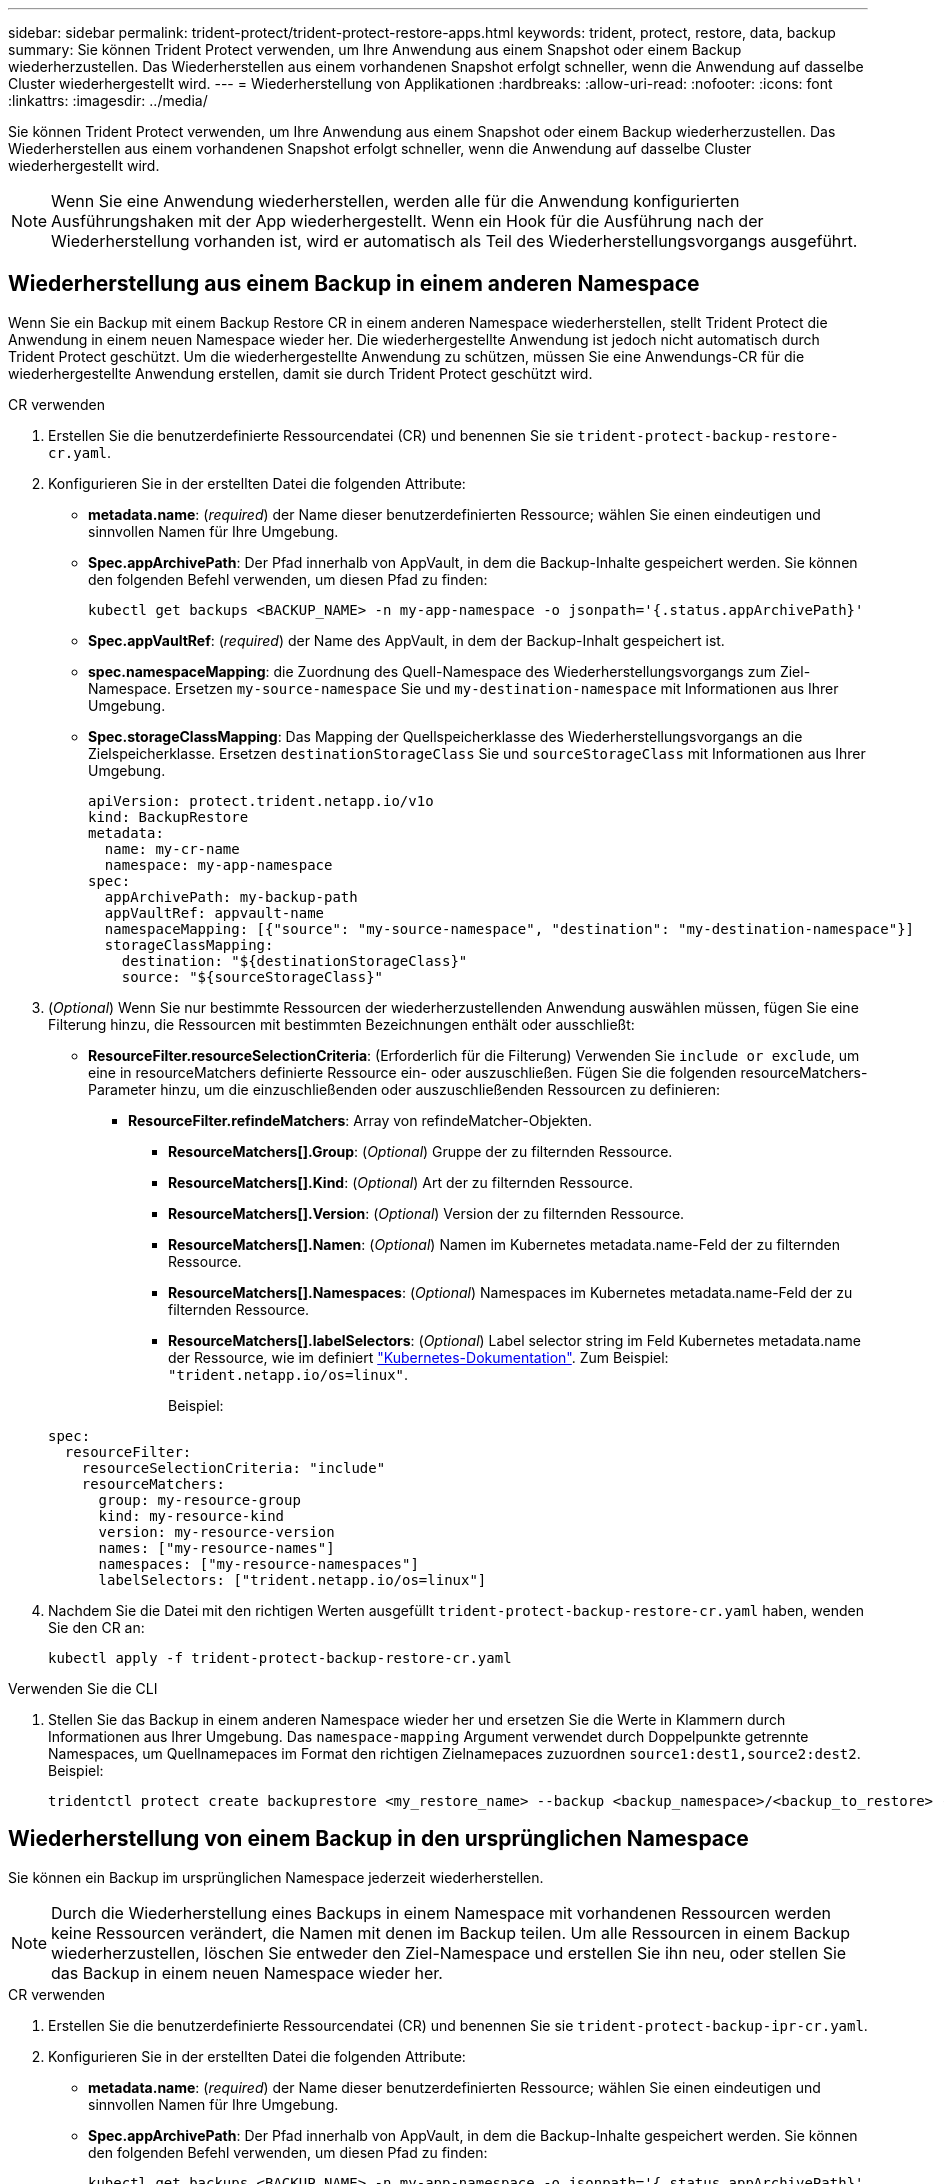 ---
sidebar: sidebar 
permalink: trident-protect/trident-protect-restore-apps.html 
keywords: trident, protect, restore, data, backup 
summary: Sie können Trident Protect verwenden, um Ihre Anwendung aus einem Snapshot oder einem Backup wiederherzustellen. Das Wiederherstellen aus einem vorhandenen Snapshot erfolgt schneller, wenn die Anwendung auf dasselbe Cluster wiederhergestellt wird. 
---
= Wiederherstellung von Applikationen
:hardbreaks:
:allow-uri-read: 
:nofooter: 
:icons: font
:linkattrs: 
:imagesdir: ../media/


[role="lead"]
Sie können Trident Protect verwenden, um Ihre Anwendung aus einem Snapshot oder einem Backup wiederherzustellen. Das Wiederherstellen aus einem vorhandenen Snapshot erfolgt schneller, wenn die Anwendung auf dasselbe Cluster wiederhergestellt wird.


NOTE: Wenn Sie eine Anwendung wiederherstellen, werden alle für die Anwendung konfigurierten Ausführungshaken mit der App wiederhergestellt. Wenn ein Hook für die Ausführung nach der Wiederherstellung vorhanden ist, wird er automatisch als Teil des Wiederherstellungsvorgangs ausgeführt.



== Wiederherstellung aus einem Backup in einem anderen Namespace

Wenn Sie ein Backup mit einem Backup Restore CR in einem anderen Namespace wiederherstellen, stellt Trident Protect die Anwendung in einem neuen Namespace wieder her. Die wiederhergestellte Anwendung ist jedoch nicht automatisch durch Trident Protect geschützt. Um die wiederhergestellte Anwendung zu schützen, müssen Sie eine Anwendungs-CR für die wiederhergestellte Anwendung erstellen, damit sie durch Trident Protect geschützt wird.

[role="tabbed-block"]
====
.CR verwenden
--
. Erstellen Sie die benutzerdefinierte Ressourcendatei (CR) und benennen Sie sie `trident-protect-backup-restore-cr.yaml`.
. Konfigurieren Sie in der erstellten Datei die folgenden Attribute:
+
** *metadata.name*: (_required_) der Name dieser benutzerdefinierten Ressource; wählen Sie einen eindeutigen und sinnvollen Namen für Ihre Umgebung.
** *Spec.appArchivePath*: Der Pfad innerhalb von AppVault, in dem die Backup-Inhalte gespeichert werden. Sie können den folgenden Befehl verwenden, um diesen Pfad zu finden:
+
[source, console]
----
kubectl get backups <BACKUP_NAME> -n my-app-namespace -o jsonpath='{.status.appArchivePath}'
----
** *Spec.appVaultRef*: (_required_) der Name des AppVault, in dem der Backup-Inhalt gespeichert ist.
** *spec.namespaceMapping*: die Zuordnung des Quell-Namespace des Wiederherstellungsvorgangs zum Ziel-Namespace. Ersetzen `my-source-namespace` Sie und `my-destination-namespace` mit Informationen aus Ihrer Umgebung.
** *Spec.storageClassMapping*: Das Mapping der Quellspeicherklasse des Wiederherstellungsvorgangs an die Zielspeicherklasse. Ersetzen `destinationStorageClass` Sie und `sourceStorageClass` mit Informationen aus Ihrer Umgebung.
+
[source, yaml]
----
apiVersion: protect.trident.netapp.io/v1o
kind: BackupRestore
metadata:
  name: my-cr-name
  namespace: my-app-namespace
spec:
  appArchivePath: my-backup-path
  appVaultRef: appvault-name
  namespaceMapping: [{"source": "my-source-namespace", "destination": "my-destination-namespace"}]
  storageClassMapping:
    destination: "${destinationStorageClass}"
    source: "${sourceStorageClass}"
----


. (_Optional_) Wenn Sie nur bestimmte Ressourcen der wiederherzustellenden Anwendung auswählen müssen, fügen Sie eine Filterung hinzu, die Ressourcen mit bestimmten Bezeichnungen enthält oder ausschließt:
+
** *ResourceFilter.resourceSelectionCriteria*: (Erforderlich für die Filterung) Verwenden Sie `include or exclude`, um eine in resourceMatchers definierte Ressource ein- oder auszuschließen. Fügen Sie die folgenden resourceMatchers-Parameter hinzu, um die einzuschließenden oder auszuschließenden Ressourcen zu definieren:
+
*** *ResourceFilter.refindeMatchers*: Array von refindeMatcher-Objekten.
+
**** *ResourceMatchers[].Group*: (_Optional_) Gruppe der zu filternden Ressource.
**** *ResourceMatchers[].Kind*: (_Optional_) Art der zu filternden Ressource.
**** *ResourceMatchers[].Version*: (_Optional_) Version der zu filternden Ressource.
**** *ResourceMatchers[].Namen*: (_Optional_) Namen im Kubernetes metadata.name-Feld der zu filternden Ressource.
**** *ResourceMatchers[].Namespaces*: (_Optional_) Namespaces im Kubernetes metadata.name-Feld der zu filternden Ressource.
**** *ResourceMatchers[].labelSelectors*: (_Optional_) Label selector string im Feld Kubernetes metadata.name der Ressource, wie im definiert https://kubernetes.io/docs/concepts/overview/working-with-objects/labels/#label-selectors["Kubernetes-Dokumentation"^]. Zum Beispiel: `"trident.netapp.io/os=linux"`.
+
Beispiel:

+
[source, yaml]
----
spec:
  resourceFilter:
    resourceSelectionCriteria: "include"
    resourceMatchers:
      group: my-resource-group
      kind: my-resource-kind
      version: my-resource-version
      names: ["my-resource-names"]
      namespaces: ["my-resource-namespaces"]
      labelSelectors: ["trident.netapp.io/os=linux"]
----






. Nachdem Sie die Datei mit den richtigen Werten ausgefüllt `trident-protect-backup-restore-cr.yaml` haben, wenden Sie den CR an:
+
[source, console]
----
kubectl apply -f trident-protect-backup-restore-cr.yaml
----


--
.Verwenden Sie die CLI
--
. Stellen Sie das Backup in einem anderen Namespace wieder her und ersetzen Sie die Werte in Klammern durch Informationen aus Ihrer Umgebung. Das `namespace-mapping` Argument verwendet durch Doppelpunkte getrennte Namespaces, um Quellnamepaces im Format den richtigen Zielnamepaces zuzuordnen `source1:dest1,source2:dest2`. Beispiel:
+
[source, console]
----
tridentctl protect create backuprestore <my_restore_name> --backup <backup_namespace>/<backup_to_restore> --namespace-mapping <source_to_destination_namespace_mapping>
----


--
====


== Wiederherstellung von einem Backup in den ursprünglichen Namespace

Sie können ein Backup im ursprünglichen Namespace jederzeit wiederherstellen.


NOTE: Durch die Wiederherstellung eines Backups in einem Namespace mit vorhandenen Ressourcen werden keine Ressourcen verändert, die Namen mit denen im Backup teilen. Um alle Ressourcen in einem Backup wiederherzustellen, löschen Sie entweder den Ziel-Namespace und erstellen Sie ihn neu, oder stellen Sie das Backup in einem neuen Namespace wieder her.

[role="tabbed-block"]
====
.CR verwenden
--
. Erstellen Sie die benutzerdefinierte Ressourcendatei (CR) und benennen Sie sie `trident-protect-backup-ipr-cr.yaml`.
. Konfigurieren Sie in der erstellten Datei die folgenden Attribute:
+
** *metadata.name*: (_required_) der Name dieser benutzerdefinierten Ressource; wählen Sie einen eindeutigen und sinnvollen Namen für Ihre Umgebung.
** *Spec.appArchivePath*: Der Pfad innerhalb von AppVault, in dem die Backup-Inhalte gespeichert werden. Sie können den folgenden Befehl verwenden, um diesen Pfad zu finden:
+
[source, console]
----
kubectl get backups <BACKUP_NAME> -n my-app-namespace -o jsonpath='{.status.appArchivePath}'
----
** *Spec.appVaultRef*: (_required_) der Name des AppVault, in dem der Backup-Inhalt gespeichert ist.
+
Beispiel:

+
[source, yaml]
----
apiVersion: protect.trident.netapp.io/v1
kind: BackupInplaceRestore
metadata:
  name: my-cr-name
  namespace: my-app-namespace
spec:
  appArchivePath: my-backup-path
  appVaultRef: appvault-name
----


. (_Optional_) Wenn Sie nur bestimmte Ressourcen der wiederherzustellenden Anwendung auswählen müssen, fügen Sie eine Filterung hinzu, die Ressourcen mit bestimmten Bezeichnungen enthält oder ausschließt:
+
** *ResourceFilter.resourceSelectionCriteria*: (Erforderlich für die Filterung) Verwenden Sie `include or exclude`, um eine in resourceMatchers definierte Ressource ein- oder auszuschließen. Fügen Sie die folgenden resourceMatchers-Parameter hinzu, um die einzuschließenden oder auszuschließenden Ressourcen zu definieren:
+
*** *ResourceFilter.refindeMatchers*: Array von refindeMatcher-Objekten.
+
**** *ResourceMatchers[].Group*: (_Optional_) Gruppe der zu filternden Ressource.
**** *ResourceMatchers[].Kind*: (_Optional_) Art der zu filternden Ressource.
**** *ResourceMatchers[].Version*: (_Optional_) Version der zu filternden Ressource.
**** *ResourceMatchers[].Namen*: (_Optional_) Namen im Kubernetes metadata.name-Feld der zu filternden Ressource.
**** *ResourceMatchers[].Namespaces*: (_Optional_) Namespaces im Kubernetes metadata.name-Feld der zu filternden Ressource.
**** *ResourceMatchers[].labelSelectors*: (_Optional_) Label selector string im Feld Kubernetes metadata.name der Ressource, wie im definiert https://kubernetes.io/docs/concepts/overview/working-with-objects/labels/#label-selectors["Kubernetes-Dokumentation"^]. Zum Beispiel: `"trident.netapp.io/os=linux"`.
+
Beispiel:

+
[source, yaml]
----
spec:
  resourceFilter:
    resourceSelectionCriteria: "include"
    resourceMatchers:
      group: my-resource-group
      kind: my-resource-kind
      version: my-resource-version
      names: ["my-resource-names"]
      namespaces: ["my-resource-namespaces"]
      labelSelectors: ["trident.netapp.io/os=linux"]
----






. Nachdem Sie die Datei mit den richtigen Werten ausgefüllt `trident-protect-backup-ipr-cr.yaml` haben, wenden Sie den CR an:
+
[source, console]
----
kubectl apply -f trident-protect-backup-ipr-cr.yaml
----


--
.Verwenden Sie die CLI
--
. Stellen Sie das Backup auf den ursprünglichen Namespace wieder her, und ersetzen Sie die Werte in Klammern durch Informationen aus Ihrer Umgebung. Das `backup` Argument verwendet einen Namespace und einen Backup-Namen im Format `<namespace>/<name>`. Beispiel:
+
[source, console]
----
tridentctl protect create backupinplacerestore <my_restore_name> --backup <namespace/backup_to_restore>
----


--
====


== Wiederherstellung von einem Snapshot in einem anderen Namespace

Sie können Daten aus einem Snapshot mithilfe einer benutzerdefinierten Ressourcendatei (CR) entweder in einem anderen Namespace oder im ursprünglichen QuellNamespace wiederherstellen. Wenn Sie einen Snapshot mithilfe eines SnapshotRestore CR in einem anderen Namespace wiederherstellen, stellt Trident Protect die Anwendung in einem neuen Namespace wieder her, aber die wiederhergestellte Anwendung wird nicht automatisch durch Trident Protect geschützt. Um die wiederhergestellte Anwendung zu schützen, müssen Sie eine Anwendungs-CR für die wiederhergestellte Anwendung erstellen, damit sie durch Trident Protect geschützt wird.

[role="tabbed-block"]
====
.CR verwenden
--
. Erstellen Sie die benutzerdefinierte Ressourcendatei (CR) und benennen Sie sie `trident-protect-snapshot-restore-cr.yaml`.
. Konfigurieren Sie in der erstellten Datei die folgenden Attribute:
+
** *metadata.name*: (_required_) der Name dieser benutzerdefinierten Ressource; wählen Sie einen eindeutigen und sinnvollen Namen für Ihre Umgebung.
** *Spec.appVaultRef*: (_required_) der Name des AppVault, in dem der Snapshot-Inhalt gespeichert ist.
** *Spec.appArchivePath*: Der Pfad innerhalb von AppVault, wo der Snapshot-Inhalt gespeichert wird. Sie können den folgenden Befehl verwenden, um diesen Pfad zu finden:
+
[source, console]
----
kubectl get snapshots <SNAPHOT_NAME> -n my-app-namespace -o jsonpath='{.status.appArchivePath}'
----
** *spec.namespaceMapping*: die Zuordnung des Quell-Namespace des Wiederherstellungsvorgangs zum Ziel-Namespace. Ersetzen `my-source-namespace` Sie und `my-destination-namespace` mit Informationen aus Ihrer Umgebung.
** *Spec.storageClassMapping*: Das Mapping der Quellspeicherklasse des Wiederherstellungsvorgangs an die Zielspeicherklasse. Ersetzen `destinationStorageClass` Sie und `sourceStorageClass` mit Informationen aus Ihrer Umgebung.
+
[source, yaml]
----
apiVersion: protect.trident.netapp.io/v1
kind: SnapshotRestore
metadata:
  name: my-cr-name
  namespace: my-app-namespace
spec:
  appVaultRef: appvault-name
  appArchivePath: my-snapshot-path
  namespaceMapping: [{"source": "my-source-namespace", "destination": "my-destination-namespace"}]
  storageClassMapping:
    destination: "${destinationStorageClass}"
    source: "${sourceStorageClass}"
----


. (_Optional_) Wenn Sie nur bestimmte Ressourcen der wiederherzustellenden Anwendung auswählen müssen, fügen Sie eine Filterung hinzu, die Ressourcen mit bestimmten Bezeichnungen enthält oder ausschließt:
+
** *ResourceFilter.resourceSelectionCriteria*: (Erforderlich für die Filterung) Verwenden Sie `include or exclude`, um eine in resourceMatchers definierte Ressource ein- oder auszuschließen. Fügen Sie die folgenden resourceMatchers-Parameter hinzu, um die einzuschließenden oder auszuschließenden Ressourcen zu definieren:
+
*** *ResourceFilter.refindeMatchers*: Array von refindeMatcher-Objekten.
+
**** *ResourceMatchers[].Group*: (_Optional_) Gruppe der zu filternden Ressource.
**** *ResourceMatchers[].Kind*: (_Optional_) Art der zu filternden Ressource.
**** *ResourceMatchers[].Version*: (_Optional_) Version der zu filternden Ressource.
**** *ResourceMatchers[].Namen*: (_Optional_) Namen im Kubernetes metadata.name-Feld der zu filternden Ressource.
**** *ResourceMatchers[].Namespaces*: (_Optional_) Namespaces im Kubernetes metadata.name-Feld der zu filternden Ressource.
**** *ResourceMatchers[].labelSelectors*: (_Optional_) Label selector string im Feld Kubernetes metadata.name der Ressource, wie im definiert https://kubernetes.io/docs/concepts/overview/working-with-objects/labels/#label-selectors["Kubernetes-Dokumentation"^]. Zum Beispiel: `"trident.netapp.io/os=linux"`.
+
Beispiel:

+
[source, yaml]
----
spec:
  resourceFilter:
    resourceSelectionCriteria: "include"
    resourceMatchers:
      group: my-resource-group
      kind: my-resource-kind
      version: my-resource-version
      names: ["my-resource-names"]
      namespaces: ["my-resource-namespaces"]
      labelSelectors: ["trident.netapp.io/os=linux"]
----






. Nachdem Sie die Datei mit den richtigen Werten ausgefüllt `trident-protect-snapshot-restore-cr.yaml` haben, wenden Sie den CR an:
+
[source, console]
----
kubectl apply -f trident-protect-snapshot-restore-cr.yaml
----


--
.Verwenden Sie die CLI
--
. Stellen Sie den Snapshot in einem anderen Namespace wieder her und ersetzen Sie Werte in Klammern durch Informationen aus Ihrer Umgebung.
+
** Das `snapshot` Argument verwendet einen Namespace und Snapshot-Namen im Format `<namespace>/<name>`.
** Das `namespace-mapping` Argument verwendet durch Doppelpunkte getrennte Namespaces, um Quellnamepaces im Format den richtigen Zielnamepaces zuzuordnen `source1:dest1,source2:dest2`.
+
Beispiel:

+
[source, console]
----
tridentctl protect create snapshotrestore <my_restore_name> --snapshot <namespace/snapshot_to_restore> --namespace-mapping <source_to_destination_namespace_mapping>
----




--
====


== Wiederherstellung von einem Snapshot im ursprünglichen Namespace

Sie können einen Snapshot jederzeit im ursprünglichen Namespace wiederherstellen.

[role="tabbed-block"]
====
.CR verwenden
--
. Erstellen Sie die benutzerdefinierte Ressourcendatei (CR) und benennen Sie sie `trident-protect-snapshot-ipr-cr.yaml`.
. Konfigurieren Sie in der erstellten Datei die folgenden Attribute:
+
** *metadata.name*: (_required_) der Name dieser benutzerdefinierten Ressource; wählen Sie einen eindeutigen und sinnvollen Namen für Ihre Umgebung.
** *Spec.appVaultRef*: (_required_) der Name des AppVault, in dem der Snapshot-Inhalt gespeichert ist.
** *Spec.appArchivePath*: Der Pfad innerhalb von AppVault, wo der Snapshot-Inhalt gespeichert wird. Sie können den folgenden Befehl verwenden, um diesen Pfad zu finden:
+
[source, console]
----
kubectl get snapshots <SNAPSHOT_NAME> -n my-app-namespace -o jsonpath='{.status.appArchivePath}'
----
+
[source, yaml]
----
apiVersion: protect.trident.netapp.io/v1
kind: SnapshotInplaceRestore
metadata:
  name: my-cr-name
  namespace: my-app-namespace
spec:
  appVaultRef: appvault-name
    appArchivePath: my-snapshot-path
----


. (_Optional_) Wenn Sie nur bestimmte Ressourcen der wiederherzustellenden Anwendung auswählen müssen, fügen Sie eine Filterung hinzu, die Ressourcen mit bestimmten Bezeichnungen enthält oder ausschließt:
+
** *ResourceFilter.resourceSelectionCriteria*: (Erforderlich für die Filterung) Verwenden Sie `include or exclude`, um eine in resourceMatchers definierte Ressource ein- oder auszuschließen. Fügen Sie die folgenden resourceMatchers-Parameter hinzu, um die einzuschließenden oder auszuschließenden Ressourcen zu definieren:
+
*** *ResourceFilter.refindeMatchers*: Array von refindeMatcher-Objekten.
+
**** *ResourceMatchers[].Group*: (_Optional_) Gruppe der zu filternden Ressource.
**** *ResourceMatchers[].Kind*: (_Optional_) Art der zu filternden Ressource.
**** *ResourceMatchers[].Version*: (_Optional_) Version der zu filternden Ressource.
**** *ResourceMatchers[].Namen*: (_Optional_) Namen im Kubernetes metadata.name-Feld der zu filternden Ressource.
**** *ResourceMatchers[].Namespaces*: (_Optional_) Namespaces im Kubernetes metadata.name-Feld der zu filternden Ressource.
**** *ResourceMatchers[].labelSelectors*: (_Optional_) Label selector string im Feld Kubernetes metadata.name der Ressource, wie im definiert https://kubernetes.io/docs/concepts/overview/working-with-objects/labels/#label-selectors["Kubernetes-Dokumentation"^]. Zum Beispiel: `"trident.netapp.io/os=linux"`.
+
Beispiel:

+
[source, yaml]
----
spec:
  resourceFilter:
    resourceSelectionCriteria: "include"
    resourceMatchers:
      group: my-resource-group
      kind: my-resource-kind
      version: my-resource-version
      names: ["my-resource-names"]
      namespaces: ["my-resource-namespaces"]
      labelSelectors: ["trident.netapp.io/os=linux"]
----






. Nachdem Sie die Datei mit den richtigen Werten ausgefüllt `trident-protect-snapshot-ipr-cr.yaml` haben, wenden Sie den CR an:
+
[source, console]
----
kubectl apply -f trident-protect-snapshot-ipr-cr.yaml
----


--
.Verwenden Sie die CLI
--
. Stellen Sie den Snapshot auf den ursprünglichen Namespace wieder her, und ersetzen Sie Werte in Klammern durch Informationen aus Ihrer Umgebung. Beispiel:
+
[source, console]
----
tridentctl protect create snapshotinplacerestore <my_restore_name> --snapshot <snapshot_to_restore>
----


--
====


== Überprüfen Sie den Status eines Wiederherstellungsvorgangs

Sie können die Befehlszeile verwenden, um den Status eines Wiederherstellungsvorgangs zu überprüfen, der gerade ausgeführt wird, abgeschlossen wurde oder fehlgeschlagen ist.

.Schritte
. Verwenden Sie den folgenden Befehl, um den Status des Wiederherstellungsvorgangs abzurufen und Werte in Bracken durch Informationen aus Ihrer Umgebung zu ersetzen:
+
[source, console]
----
kubectl get backuprestore -n <namespace_name> <my_restore_cr_name> -o jsonpath='{.status}'
----

